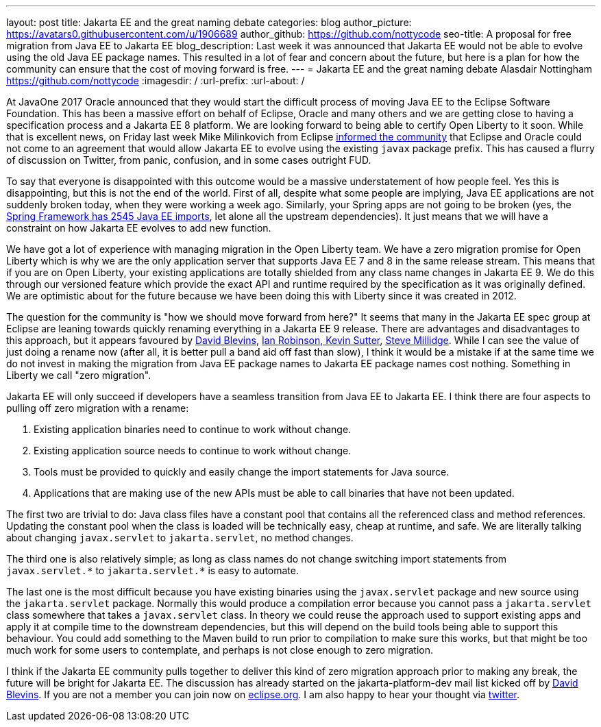 ---
layout: post
title: Jakarta EE and the great naming debate
categories: blog
author_picture: https://avatars0.githubusercontent.com/u/1906689
author_github: https://github.com/nottycode
seo-title: A proposal for free migration from Java EE to Jakarta EE
blog_description: Last week it was announced that Jakarta EE would not be able to evolve using the old Java EE package names. This resulted in a lot of fear and concern about the future, but here is a plan for how the community can ensure that the cost of moving forward is free.
---
= Jakarta EE and the great naming debate
Alasdair Nottingham <https://github.com/nottycode>
:imagesdir: /
:url-prefix:
:url-about: /

At JavaOne 2017 Oracle announced that they would start the difficult process of moving Java EE to the Eclipse Software Foundation. This has been a massive effort on behalf of Eclipse, Oracle and many others and we are getting close to having a specification process and a Jakarta EE 8 platform. We are looking forward to being able to certify Open Liberty to it soon. While that is excellent news, on Friday last week Mike Milinkovich from Eclipse https://eclipse-foundation.blog/2019/05/03/jakarta-ee-java-trademarks/[informed the community] that Eclipse and Oracle could not come to an agreement that would allow Jakarta EE to evolve using the existing `javax` package prefix. This has caused a flurry of discussion on Twitter, from panic, confusion, and in some cases outright FUD.

To say that everyone is disappointed with this outcome would be a massive understatement of how people feel.  Yes this is disappointing, but this is not the end of the world. First of all, despite what some people are implying, Java EE applications are not suddenly broken today, when they were working a week ago. Similarly, your Spring apps are not going to be broken (yes, the https://twitter.com/phillip_webb/status/1124384920925655040[Spring Framework has 2545 Java EE imports], let alone all the upstream dependencies). It just means that we will have a constraint on how Jakarta EE evolves to add new function.

We have got a lot of experience with managing migration in the Open Liberty team. We have a zero migration promise for Open Liberty which is why we are the only application server that supports Java EE 7 and 8 in the same release stream. This means that if you are on Open Liberty, your existing applications are totally shielded from any class name changes in Jakarta EE 9. We do this through our versioned feature which provide the exact API and runtime required by the specification as it was originally defined. We are optimistic about for the future because we have been doing this with Liberty since it was created in 2012.

The question for the community is "how we should move forward from here?" It seems that many in the Jakarta EE spec group at Eclipse are leaning towards quickly renaming everything in a Jakarta EE 9 release. There are advantages and disadvantages to this approach, but it appears favoured by https://www.tomitribe.com/blog/jakarta-ee-a-new-hope/[David Blevins], https://developer.ibm.com/announcements/jakarta-ee-has-landed/[Ian Robinson, Kevin Sutter], https://blog.payara.fish/jakarta-ee-8-and-beyond[Steve Millidge]. While I can see the value of just doing a rename now (after all, it is better pull a band aid off fast than slow), I think it would be a mistake if at the same time we do not invest in making the migration from Java EE package names to Jakarta EE package names cost nothing. Something in Liberty we call "zero migration".

Jakarta EE will only succeed if developers have a seamless transition from Java EE to Jakarta EE. I think there are four aspects to pulling off zero migration with a rename:

. Existing application binaries need to continue to work without change.
. Existing application source needs to continue to work without change.
. Tools must be provided to quickly and easily change the import statements for Java source.
. Applications that are making use of the new APIs must be able to call binaries that have not been updated.

The first two are trivial to do: Java class files have a constant pool that contains all the referenced class and method references. Updating the constant pool when the class is loaded will be technically easy, cheap at runtime, and safe. We are literally talking about changing `javax.servlet` to `jakarta.servlet`, no method changes.

The third one is also relatively simple; as long as class names do not change switching import statements from `+++javax.servlet.*+++` to `+++jakarta.servlet.*+++` is easy to automate.

The last one is the most difficult because you have existing binaries using the `javax.servlet` package and new source using the  `jakarta.servlet` package. Normally this would produce a compilation error because you cannot pass a `jakarta.servlet` class somewhere that takes a `javax.servlet` class. In theory we could reuse the approach used to support existing apps and apply it at compile time to the downstream dependencies, but this will depend on the build tools being able to support this behaviour. You could add something to the Maven build to run prior to compilation to make sure this works, but that might be too much work for some users to contemplate, and perhaps is not close enough to zero migration.

I think if the Jakarta EE community pulls together to deliver this kind of zero migration approach prior to making any break, the future will be bright for Jakarta EE. The discussion has already started on the jakarta-platform-dev mail list kicked off by https://www.eclipse.org/lists/jakartaee-platform-dev/msg00029.html[David Blevins]. If you are not a member you can join now on https://accounts.eclipse.org/mailing-list/jakartaee-platform-dev[eclipse.org]. I am also happy to hear your thought via https://twitter.com/nottycode[twitter].
